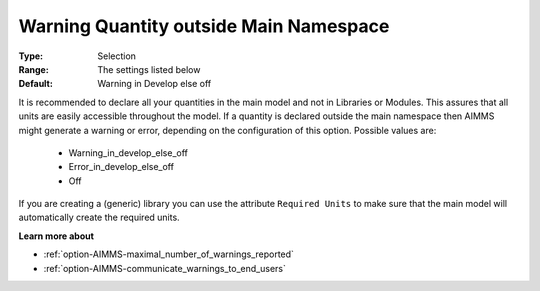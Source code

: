 

.. _option-AIMMS-warning_quantity_outside_main_namespace:


Warning Quantity outside Main Namespace
=======================================



:Type:	Selection	
:Range:	The settings listed below	
:Default:	Warning in Develop else off		



It is recommended to declare all your quantities in the main model and not in Libraries or Modules. This assures
that all units are easily accessible throughout the model. If a quantity is declared outside the main namespace
then AIMMS might generate a warning or error, depending on the configuration of this option. Possible values are:

    *	Warning_in_develop_else_off
    *	Error_in_develop_else_off
    *	Off


If you are creating a (generic) library you can use the attribute ``Required Units`` to make sure that the main model
will automatically create the required units.


**Learn more about** 

*	:ref:`option-AIMMS-maximal_number_of_warnings_reported` 
*	:ref:`option-AIMMS-communicate_warnings_to_end_users` 

